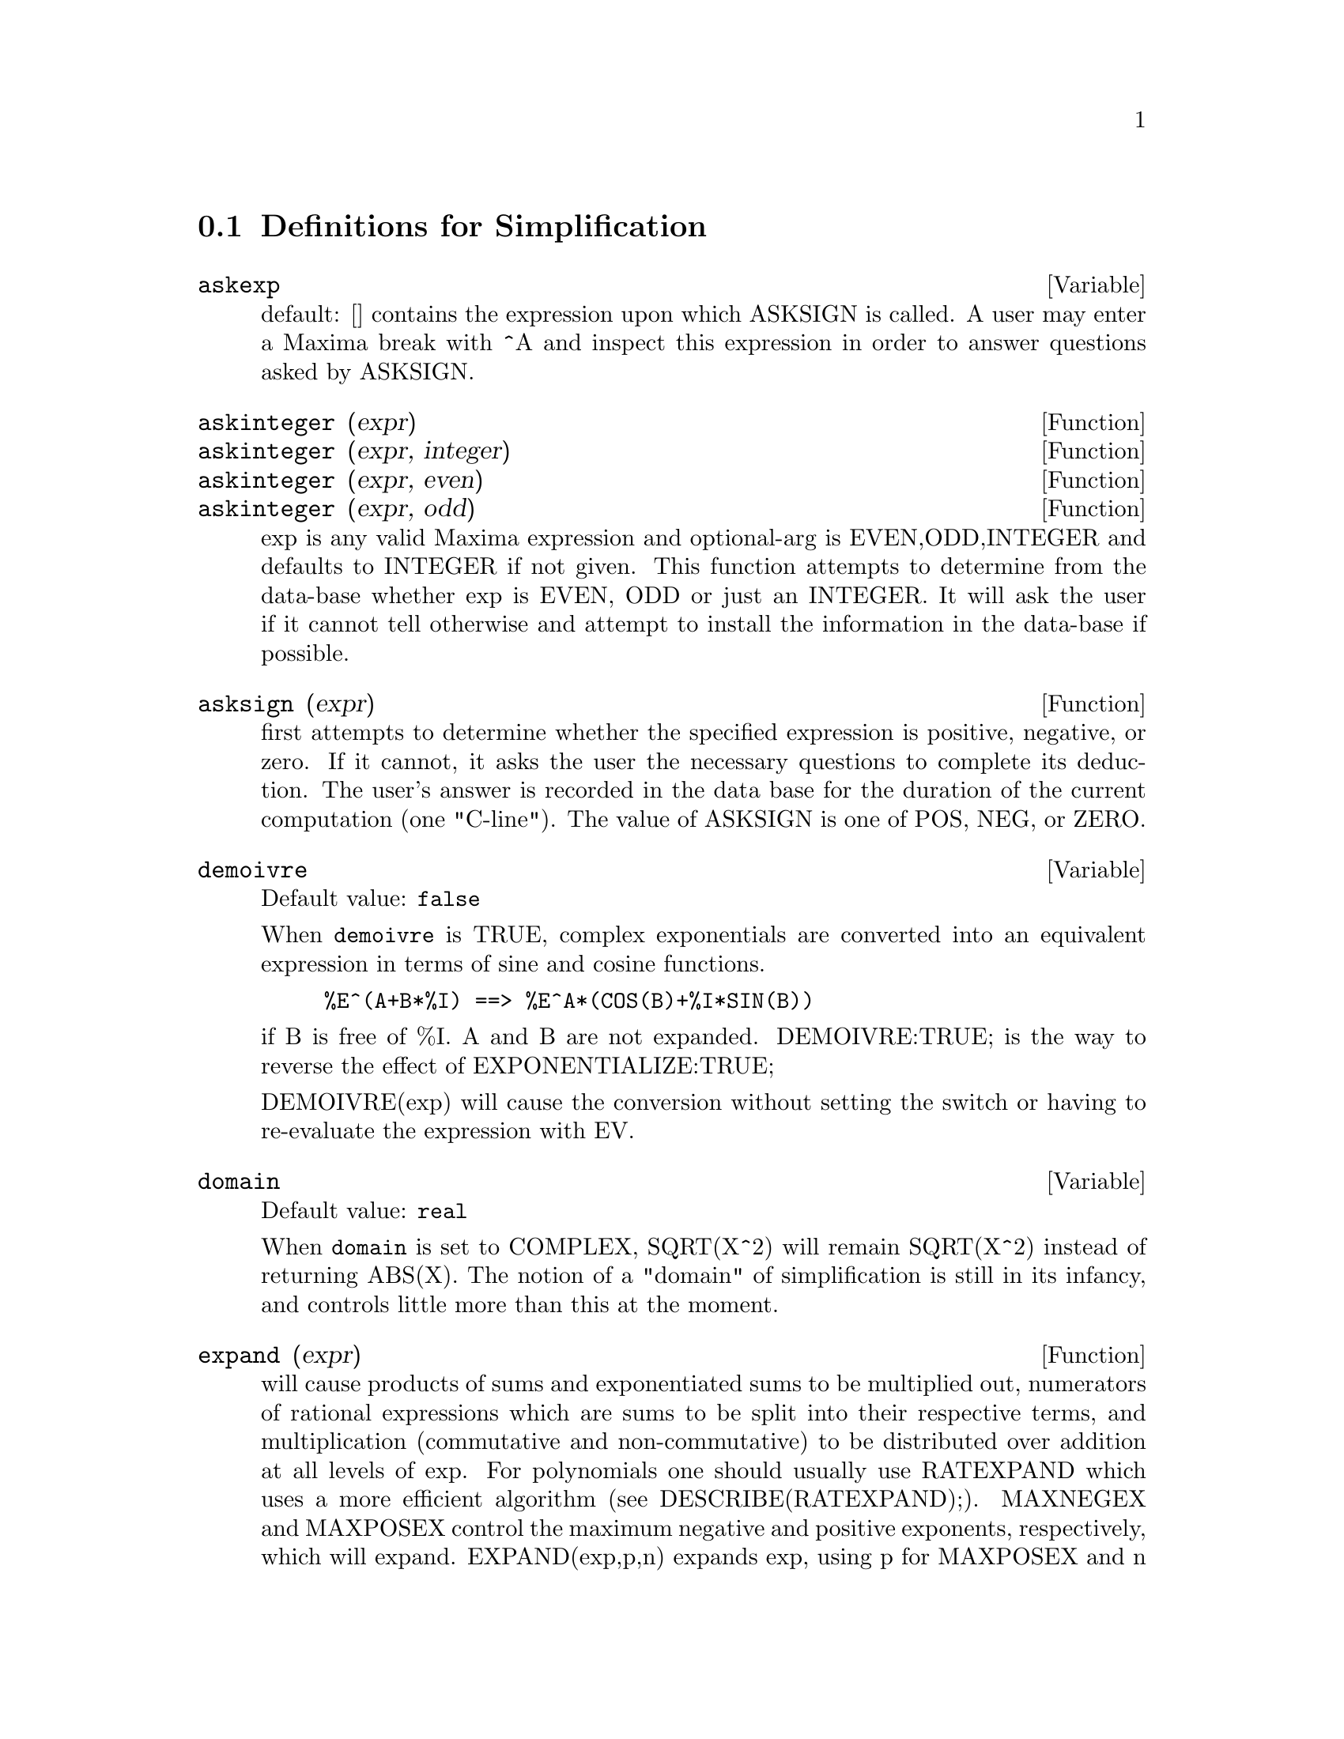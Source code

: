 @c end concepts Simplification
@menu
* Definitions for Simplification::  
@end menu

@node Definitions for Simplification,  , Simplification, Simplification
@section Definitions for Simplification
@menu
@end menu

@defvar askexp
 default: [] contains the expression upon which ASKSIGN is
called.  A user may enter a Maxima break with ^A and inspect this
expression in order to answer questions asked by ASKSIGN.
@end defvar



@defun askinteger (expr)
@defunx askinteger (expr, integer)
@defunx askinteger (expr, even)
@defunx askinteger (expr, odd)
exp is any valid Maxima expression
and optional-arg is EVEN,ODD,INTEGER and defaults to INTEGER if not
given.  This function attempts to determine from the data-base whether
exp is EVEN, ODD or just an INTEGER.  It will ask the user if it
cannot tell otherwise and attempt to install the information in the
data-base if possible.

@end defun


@defun asksign (expr)
first attempts to determine whether the specified
expression is positive, negative, or zero.  If it cannot, it asks the
user the necessary questions to complete its deduction.  The user's
answer is recorded in the data base for the duration of the current
computation (one "C-line"). The value of ASKSIGN is one of POS, NEG,
or ZERO.

@end defun


@defvar demoivre
Default value: @code{false}

When @code{demoivre} is TRUE, complex exponentials are converted into
an equivalent expression in terms of sine and cosine functions.
@example
%E^(A+B*%I) ==> %E^A*(COS(B)+%I*SIN(B))
@end example
if B is free of %I.  A and B are not expanded.
DEMOIVRE:TRUE; is the way to reverse the effect of
EXPONENTIALIZE:TRUE;

DEMOIVRE(exp) will cause the conversion without setting the switch or
having to re-evaluate the expression with EV.

@end defvar


@defvar domain
Default value: @code{real}

When @code{domain} is set to COMPLEX, SQRT(X^2) will remain
SQRT(X^2) instead of returning ABS(X).  The notion of a "domain" of
simplification is still in its infancy, and controls little more than
this at the moment.

@end defvar


@defun expand (expr)
will cause products of sums and exponentiated sums to be
multiplied out, numerators of rational expressions which are sums to
be split into their respective terms, and multiplication (commutative
and non-commutative) to be distributed over addition at all levels of
exp.  For polynomials one should usually use RATEXPAND which uses a
more efficient algorithm (see DESCRIBE(RATEXPAND);).
MAXNEGEX and MAXPOSEX control the maximum negative and
positive exponents, respectively, which will expand.
EXPAND(exp,p,n) expands exp, using p for MAXPOSEX and n for MAXNEGEX.
This is useful in order to expand part but not all of an expression.
EXPON - the exponent of the largest negative power which is
automatically expanded (independent of calls to EXPAND).  For example
if EXPON is 4 then (X+1)^(-5) will not be automatically expanded.
EXPOP - the highest positive exponent which is automatically
expanded.  Thus (X+1)^3, when typed, will be automatically expanded
only if EXPOP is greater than or equal to 3.  If it is desired to have
(X+1)^N expanded where N is greater than EXPOP then executing
EXPAND((X+1)^N) will work only if MAXPOSEX is not less than N.
The EXPAND flag used with EV (see EV) causes expansion.

The file @file{simplification/facexp.mac}
@c I should really use a macro which expands to something like
@c @uref{file://...,,simplification/facexp.mac}.  But texi2html
@c currently supports @uref only with one argument.
@c Worse, the `file:' scheme is OS and browser dependent.
contains several related functions (in particular FACSUM, FACTORFACSUM
and COLLECTTERMS, which are autoloaded) and variables (NEXTLAYERFACTOR
and FACSUM_COMBINE) that provide the user with the ability to structure
expressions by controlled expansion.  Brief function descriptions are
available in @file{simplification/facexp.usg}.  A demo is available by
doing @code{demo("facexp")$}.

@end defun


@defun expandwrt (expr, var_1, var_2, var_3, ...)
expands exp with respect to the vari.
All products involving the vari appear explicitly.  The form returned
will be free of products of sums of expressions that are not free of
the vari.  The vari may be variables, operators, or expressions.  By
default, denominators are not expanded, but this can be controlled by
means of the switch EXPANDWRT_DENOM.  This function is autoloaded from
@file{simplification/stopex.mac}.

@end defun


@defvar expandwrt_denom
Default value: @code{false}

@code{expandwrt_denom} controls the treatment of rational
expressions by EXPANDWRT.  If TRUE, then both the numerator and
denominator of the expression will be expanded according to the
arguments of EXPANDWRT, but if EXPANDWRT_DENOM is FALSE, then only the
numerator will be expanded in that way.

@end defvar


@defun expandwrt_factored (expr, var_1, var_2, var_3, ...)
is similar to
EXPANDWRT, but treats expressions that are products somewhat
differently.  EXPANDWRT_FACTORED will perform the required expansion
only on those factors of exp that contain the variables in its argument list
argument list.  This function is autoloaded from
@file{simplification/stopex.mac}.

@end defun


@defvar expon
Default value: 0

@code{expon} is the exponent of the largest negative power which
is automatically expanded (independent of calls to EXPAND).  For
example if EXPON is 4 then (X+1)^(-5) will not be automatically
expanded.

@end defvar


@defvar exponentialize
Default value: @code{false}

When @code{exponentialize} is TRUE, all circular and
hyperbolic functions are converted to exponential form.  (Setting
DEMOIVRE:TRUE; will reverse the effect.)
EXPONENTIALIZE(exp) will cause the conversion to exponential form of an
expression without setting the switch or having to re-evaluate the
expression with EV.

@end defvar


@defvar expop
Default value: 0

@code{expop} is the highest positive exponent which is
automatically expanded.  Thus (X+1)^3, when typed, will be
automatically expanded only if EXPOP is greater than or equal to 3.
If it is desired to have (X+1)^n expanded where n is greater than
EXPOP then executing EXPAND((X+1)^n) will work only if MAXPOSEX is
not less than n.

@end defvar


@defvar factlim
Default value: -1

@code{factlim} gives the highest factorial which is
automatically expanded.  If it is -1 then all integers are expanded.

@end defvar


@defun intosum (expr)
will take all things that a summation is multiplied
by, and put them inside the summation. If the index is used in the
outside expression, then the function tries to find a reasonable
index, the same as it does for SUMCONTRACT.  This is essentially the
reverse idea of the OUTATIVE property of summations, but note that it
does not remove this property, it only bypasses it.  In some cases, a
SCANMAP(MULTTHRU,expr) may be necessary before the INTOSUM.

@end defun


@defvr declaration lassociative
 - If DECLARE(G,LASSOCIATIVE); is done, this tells the
simplifier that G is left-associative.  E.g.  G(G(A,B),G(C,D)) will
simplify to G(G(G(A,B),C),D).

@end defvr


@defvr declaration linear
 - One of Maxima's OPPROPERTIES.  For univariate f so
declared, "expansion" F(X+Y) -> F(X)+F(Y), F(A*X) -> A*F(X) takes
place where A is a "constant".  For functions F of >=2 args,
"linearity" is defined to be as in the case of 'SUM or 'INTEGRATE,
i.e. F(A*X+B,X) -> A*F(X,X)+B*F(1,X) for A,B FREEOF X.  (LINEAR is
just ADDITIVE + OUTATIVE.)

@end defvr


@defvr declaration mainvar
 - You may DECLARE variables to be MAINVAR.  The ordering
scale for atoms is essentially: numbers < constants (e.g. %E,%PI) <
scalars < other variables < mainvars.  E.g. compare EXPAND((X+Y)^4);
with (DECLARE(X,MAINVAR), EXPAND((X+Y)^4)); .  (Note: Care should be
taken if you elect to use the above feature.  E.g. if you subtract an
expression in which X is a MAINVAR from one in which X isn't a
MAINVAR, resimplification e.g. with EV(expression,SIMP) may be
necessary if cancellation is to occur.  Also, if you SAVE an
expression in which X is a MAINVAR, you probably should also SAVE X.)

@end defvr


@defvar maxapplydepth
Default value: 10000

@code{maxapplydepth} is the maximum depth to which APPLY1
and APPLY2 will delve.

@end defvar


@defvar maxapplyheight
Default value: 10000

@code{maxapplyheight} is the maximum height to which APPLYB1
will reach before giving up.

@end defvar


@defvar maxnegex
Default value: 1000

@code{maxnegex} is the largest negative exponent which will
be expanded by the EXPAND command (see also MAXPOSEX).

@end defvar


@defvar maxposex
Default value: 1000

@code{maxposex} is the largest exponent which will be
expanded with the EXPAND command (see also MAXNEGEX).

@end defvar


@defvr declaration multiplicative
 - If DECLARE(F,MULTIPLICATIVE) has been executed,
then:
(1) If F is univariate, whenever the simplifier encounters F applied
to a product, F will be distributed over that product.  I.e. F(X*Y);
will simplify to F(X)*F(Y).
(2) If F is a function of 2 or more arguments, multiplicativity is
defined as multiplicativity in the first argument to F, i.e.
F(G(X)*H(X),X); will simplify to F(G(X),X)*F(H(X),X).
This simplification does not occur when F is applied to expressions of
the form PRODUCT(X[I],I,lower-limit,upper-limit).

@end defvr


@defvar negdistrib
Default value: @code{true}

When @code{negdistrib} is TRUE, -1 will be distributed
over an expression.  E.g. -(X+Y) becomes -Y-X.  Setting it to FALSE
will allow -(X+Y) to be displayed like that.  This is sometimes useful
but be very careful: like the SIMP flag, this is one flag you do not
want to set to FALSE as a matter of course or necessarily for other
than local use in your Maxima.

@end defvar


@defvar negsumdispflag
Default value: @code{true}

When @code{negsumdispflag} is TRUE, X-Y displays as X-Y
instead of as -Y+X.  Setting it to FALSE causes the special check in
display for the difference of two expressions to not be done.  One
application is that thus A+%I*B and A-%I*B may both be displayed the
same way.

@end defvar


@defvr {special symbol} noeval
 - suppresses the evaluation phase of EV.  This is useful in
conjunction with other switches and in causing expressions      
to be resimplified without being reevaluated.

@end defvr


@defvr declaration noun
 - One of the options of the DECLARE command.  It makes a
function so DECLAREd a "noun", meaning that it won't be evaluated
automatically.

@end defvr


@defvar noundisp
Default value: @code{false}

When @code{noundisp} is TRUE, NOUNs display with
a single quote.  This switch is always TRUE when displaying function
definitions.

@end defvar


@defvr {special symbol} nouns
 (EVFLAG) when used as an option to the EV command, converts all
"noun" forms occurring in the expression being EV'd to "verbs", i.e.
evaluates them.  See also NOUN, NOUNIFY, VERB, and VERBIFY.

@end defvr


@defvr {special symbol} numer
 causes some mathematical functions (including exponentiation)
with numerical arguments to be evaluated in floating point. It causes
variables in exp which have been given numervals to be replaced by
their values.  It also sets the FLOAT switch on.

@end defvr


@defun numerval (var_1, expr_1, var_2, expr_2, ...)
declares vari to have a
numerval of expi which is evaluated and substituted for the variable
in any expressions in which the variable occurs if the NUMER flag is
TRUE. (see the EV function).

@end defun


@defvar opproperties

@code{opproperties} is the list of the special operator-properties handled by
the Maxima simplifier: LINEAR, ADDITIVE, MULTIPLICATIVE, OUTATIVE,
EVENFUN, ODDFUN, COMMUTATIVE, SYMMETRIC, ANTISYMMETRIC, NARY,
LASSOCIATIVE, and RASSOCIATIVE.

@end defvar


@defvar opsubst
Default value: @code{true}

When @code{opsubst} is FALSE, SUBST will not attempt to
substitute into the operator of an expression.  E.g. (OPSUBST:FALSE,
SUBST(X^2,R,R+R[0])); will work.

@end defvar


@defvr declaration outative
 - If DECLARE(F,OUTATIVE) has been executed, then:
(1) If F is univariate, whenever the simplifier encounters F applied
to a product, that product will be partitioned into factors that are
constant and factors that are not and the constant factors will be
pulled out.  I.e. F(A*X); will simplify to A*F(X) where A is a
constant.  Non-atomic constant factors will not be pulled out.
(2) If F is a function of 2 or more arguments, outativity is defined
as in the case of 'SUM or 'INTEGRATE, i.e. F(A*G(X),X); will simplify
to A*F(G(X),X) for A free-of X.
Initially, 'SUM, 'INTEGRATE, and 'LIMIT are declared to be OUTATIVE.

@end defvr


@defvr declaration posfun
 - POSitive FUNction, e.g. DECLARE(F,POSFUN); IS(F(X)>0); ->
TRUE.

@end defvr


@defvar prodhack
Default value: @code{false}

When @code{prodhack} is TRUE, the identity 
PRODUCT(F(I),I,A,B) = 1/PRODUCT(F(I),I,B+1,A-1) is applied if A>B.
For example, PRODUCT(F(I),I,3,1); will yield 1/F(2).

@end defvar


@defun radcan (expr)
simplifies exp, which can contain logs, exponentials, and
radicals, by converting it into a form which is canonical over a large
class of expressions and a given ordering of variables; that is, all
functionally equivalent forms are mapped into a unique form.  For a
somewhat larger class of expressions, RADCAN produces a regular form.
Two equivalent expressions in this class will not necessarily have the
same appearance, but their difference will be simplified by RADCAN to
zero.  For some expressions RADCAN can be quite time consuming.  This
is the cost of exploring certain relationships among the components of
the expression for simplifications based on factoring and
partial-fraction expansions of exponents.  %E_TO_NUMLOG
- when set to TRUE, for "r" some rational number, and "x" some
expression, %E^(r*LOG(x)) will be simplified into x^r .
RADEXPAND when set to FALSE will inhibit certain
transformations: RADCAN(SQRT(1-X)) will remain SQRT(1-X) and will not
become %I SQRT(X-1).  RADCAN(SQRT(X^2-2*X+1)) will remain SQRT(X^2-2*X
+ 1) and will not be transformed to X- 1.
Do EXAMPLE(RADCAN); for examples.

@end defun


@defvar radexpand
Default value: @code{true}

@code{radexpand}, if set to ALL, causes nth roots of
factors of a product which are powers of n to be pulled outside of the
radical.  E.g. if RADEXPAND is ALL, SQRT(16*X^2) will become 4*X .
More particularly, consider SQRT(X^2).
(a) If RADEXPAND is ALL or ASSUME(X>0) has been done, SQRT(X^2) will 
become X.
(b) If RADEXPAND is TRUE and DOMAIN is REAL (its default), SQRT(X^2) 
will become ABS(X).
(c) If RADEXPAND is FALSE, or RADEXPAND is TRUE and DOMAIN is COMPLEX, 
SQRT(X^2) will be returned.
(The notion of DOMAIN with settings of REAL or COMPLEX is still in 
its infancy.  Note that its setting here only matters when RADEXPAND is 
TRUE.)

@end defvar


@defvar radsubstflag
Default value: @code{false}

@code{radsubstflag}, if TRUE, permits RATSUBST to make
substitutions such as U for SQRT(X) in X.

@end defvar


@defvr declaration rassociative
 - If DECLARE(G,RASSOCIATIVE); is done, this tells the
simplifier that G is right-associative.  E.g. 
G(G(A,B),G(C,D)) will simplify to G(A,G(B,G(C,D))).

@end defvr


@defun scsimp (expr, rule_1, rule_2, rule_3, ...)
Sequential Comparative
Simplification [Stoute]) takes an expression (its first argument) and
a set of identities, or rules (its other arguments) and tries
simplifying.  If a smaller expression is obtained, the process
repeats.  Otherwise after all simplifications are tried, it returns
the original answer.  For examples, try EXAMPLE(SCSIMP); .

@end defun


@defun simp
 causes exp to be simplified regardless of the setting of the
switch SIMP which inhibits simplification if FALSE.

@end defun


@defvar simpsum
Default value: @code{false}

When @code{simpsum} is TRUE, the result of a SUM is
simplified.  This simplification may sometimes be able to produce a
closed form.  If SIMPSUM is FALSE or if 'SUM is used, the value is a
sum noun form which is a representation of the sigma notation used in
mathematics.

@end defvar


@defun sumcontract (expr)
will combine all sums of an addition that have
upper and lower bounds that differ by constants. The result will be an
expression containing one summation for each set of such summations
added to all appropriate extra terms that had to be extracted to form
this sum.  SUMCONTRACT will combine all compatible sums and use one of
the indices from one of the sums if it can, and then try to form a
reasonable index if it cannot use any supplied.  It may be necessary
to do an INTOSUM(expr) before the SUMCONTRACT.

@end defun


@defvar sumexpand
Default value: @code{false}

When @code{sumexpand} is TRUE, products of sums and
exponentiated sums are converted into nested sums. For example:
@example
        SUMEXPAND:TRUE$
        SUM(F(I),I,0,M)*SUM(G(J),J,0,N); ->
                        'SUM('SUM(F(I1)*G(I2),I2,0,N),I1,0,M)
        SUM(F(I),I,0,M)^2; -> 'SUM('SUM(F(I3)*F(I4),I4,0,M),I3,0,M)
@end example
@noindent
If FALSE, they are left alone.  See also CAUCHYSUM.

@end defvar


@defvar sumhack
Default value: @code{false}

When @code{sumhack} is TRUE, 
the identity SUM(F(I),I,A,B) = - SUM(F(I),I,B+1,A-1) is applied if A>B.
For example, SUM(F(I),I,3,1); will yield -F(2).

@end defvar


@defvar sumsplitfact
Default value: @code{true}

When @code{sumsplitfact} is FALSE,
MINFACTORIAL is applied after a FACTCOMB.

@end defvar


@defvr declaration symmetric
 - If DECLARE(H,SYMMETRIC); is done, this tells the
simplifier that H is a symmetric function.  E.g. H(X,Z,Y) will
simplify to H(X, Y, Z).  This is the same as COMMUTATIVE.

@end defvr


@defun unknown (expr)
returns TRUE iff exp contains an operator or function
not known to the built-in simplifier.

@end defun
